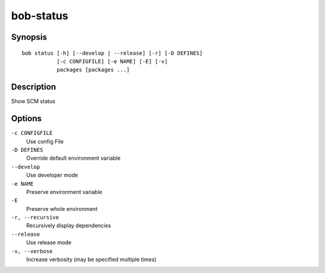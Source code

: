 bob-status
==========

.. only:: not man

   Name
   ----

   bob-status - Show SCM status

Synopsis
--------

::

    bob status [-h] [--develop | --release] [-r] [-D DEFINES]
               [-c CONFIGFILE] [-e NAME] [-E] [-v]
               packages [packages ...]

Description
-----------

Show SCM status

Options
-------

``-c CONFIGFILE``
    Use config File

``-D DEFINES``
    Override default environment variable

``--develop``
    Use developer mode

``-e NAME``
    Preserve environment variable

``-E``
    Preserve whole environment

``-r, --recursive``
    Recursively display dependencies

``--release``
    Use release mode

``-v, --verbose``
    Increase verbosity (may be specified multiple times)

